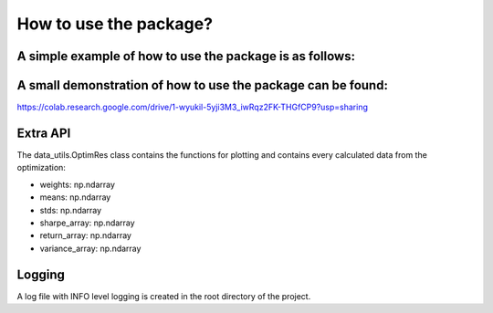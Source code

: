 How to use the package?
========================

A simple example of how to use the package is as follows:
-----------------------------


A small demonstration of how to use the package can be found:
-----------------------------
https://colab.research.google.com/drive/1-wyukil-5yji3M3_iwRqz2FK-THGfCP9?usp=sharing

.. code-block::
   :caption: Install package

        !pip install markowitz_portfolio_optimizer


.. code-block::
   :caption: Imports

        import matplotlib.pyplot as plt
        from markowitz_portfolio_optimizer.data_utils import data_loader
        from markowitz_portfolio_optimizer.calc_utils import markowitz_optimizer
        from importlib.resources import files

.. code-block::
   :caption: Load data

       data_path = files("markowitz_portfolio_optimizer.data").joinpath("example_dataset.csv")
       df = data_loader(data_path)

.. code-block::
   :caption: Run optimizer

       res = markowitz_optimizer(df)

.. code-block::
   :caption: Plot efficient horizon

       fig, ax = plt.subplots(figsize=(8, 6))
       res.plot_efficient_horizon(ax)

.. code-block::
   :caption: Plot the optimal portfolio

       fig, ax = plt.subplots(figsize=(8, 6))
       res.plot_optimal_weights(ax)

Extra API
-----------------------------
The data_utils.OptimRes class contains the functions for plotting and
contains every calculated data from the optimization:

* weights: np.ndarray
* means: np.ndarray
* stds: np.ndarray
* sharpe_array: np.ndarray
* return_array: np.ndarray
* variance_array: np.ndarray

Logging
-----------------------------
A log file with INFO level logging is created in the root directory of the project.